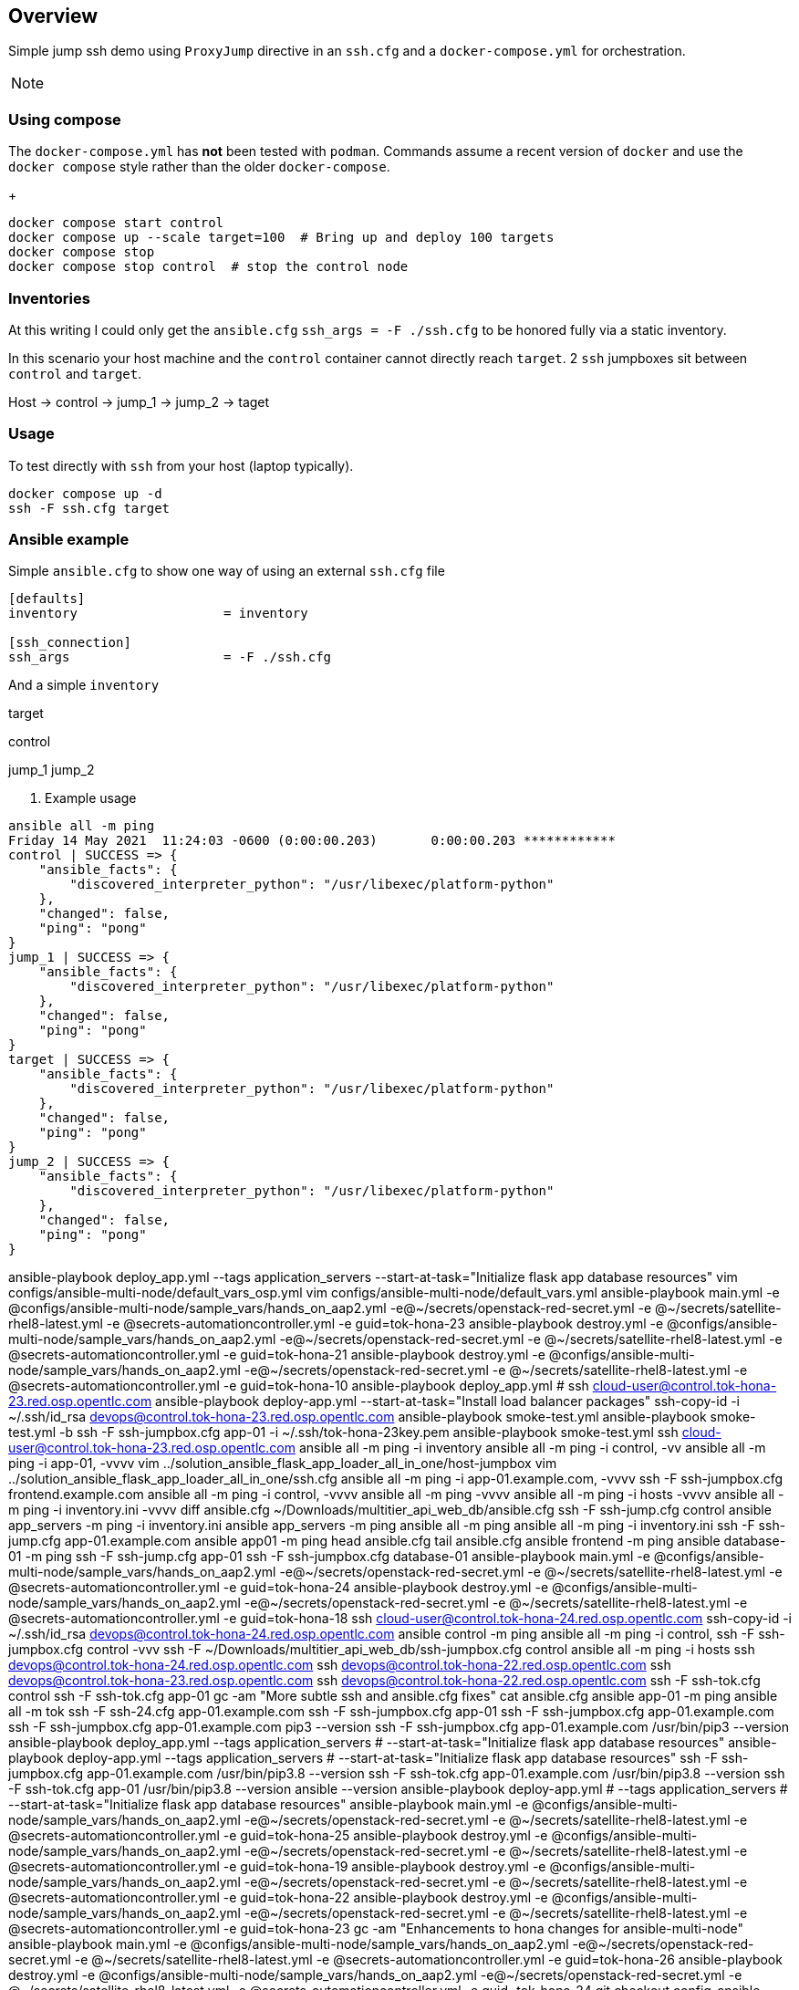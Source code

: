 == Overview

Simple jump ssh demo using `ProxyJump` directive in an `ssh.cfg` and a `docker-compose.yml` for orchestration.


[NOTE]
====


====

=== Using compose

The `docker-compose.yml` has *not* been tested with `podman`.
Commands assume a recent version of `docker` and use the `docker compose` style rather than the older `docker-compose`.
+

[source,sh]
----
docker compose start control
docker compose up --scale target=100  # Bring up and deploy 100 targets
docker compose stop 
docker compose stop control  # stop the control node

----


=== Inventories

At this writing I could only get the `ansible.cfg` `ssh_args = -F ./ssh.cfg` to be honored fully via a static inventory.


In this scenario your host machine and the `control` container cannot directly reach `target`.
2 `ssh` jumpboxes sit between `control` and `target`.

Host -> control -> jump_1 -> jump_2 -> taget


=== Usage

To test directly with `ssh` from your host (laptop typically).

[source,bash]
----
docker compose up -d
ssh -F ssh.cfg target
----

=== Ansible example

Simple `ansible.cfg` to show one way of using an external `ssh.cfg` file


[source,bash]
----
[defaults]
inventory                   = inventory

[ssh_connection]
ssh_args                    = -F ./ssh.cfg
----

And a simple `inventory`


[source,bash]
----
----
[far_away_host]
target

[control_node]
control

[jumpboxes]
jump_1
jump_2

. Example usage

[source,bash]
----
ansible all -m ping
Friday 14 May 2021  11:24:03 -0600 (0:00:00.203)       0:00:00.203 ************
control | SUCCESS => {
    "ansible_facts": {
        "discovered_interpreter_python": "/usr/libexec/platform-python"
    },
    "changed": false,
    "ping": "pong"
}
jump_1 | SUCCESS => {
    "ansible_facts": {
        "discovered_interpreter_python": "/usr/libexec/platform-python"
    },
    "changed": false,
    "ping": "pong"
}
target | SUCCESS => {
    "ansible_facts": {
        "discovered_interpreter_python": "/usr/libexec/platform-python"
    },
    "changed": false,
    "ping": "pong"
}
jump_2 | SUCCESS => {
    "ansible_facts": {
        "discovered_interpreter_python": "/usr/libexec/platform-python"
    },
    "changed": false,
    "ping": "pong"
}
----

ansible-playbook deploy_app.yml --tags application_servers --start-at-task="Initialize flask app database resources"
vim configs/ansible-multi-node/default_vars_osp.yml
vim configs/ansible-multi-node/default_vars.yml
ansible-playbook main.yml -e @configs/ansible-multi-node/sample_vars/hands_on_aap2.yml -e@~/secrets/openstack-red-secret.yml -e @~/secrets/satellite-rhel8-latest.yml -e @secrets-automationcontroller.yml -e guid=tok-hona-23
ansible-playbook destroy.yml -e @configs/ansible-multi-node/sample_vars/hands_on_aap2.yml -e@~/secrets/openstack-red-secret.yml -e @~/secrets/satellite-rhel8-latest.yml -e @secrets-automationcontroller.yml -e guid=tok-hona-21
ansible-playbook destroy.yml -e @configs/ansible-multi-node/sample_vars/hands_on_aap2.yml -e@~/secrets/openstack-red-secret.yml -e @~/secrets/satellite-rhel8-latest.yml -e @secrets-automationcontroller.yml -e guid=tok-hona-10
ansible-playbook deploy_app.yml #
ssh cloud-user@control.tok-hona-23.red.osp.opentlc.com 
ansible-playbook deploy-app.yml --start-at-task="Install load balancer packages"
ssh-copy-id -i ~/.ssh/id_rsa  devops@control.tok-hona-23.red.osp.opentlc.com 
ansible-playbook smoke-test.yml
ansible-playbook smoke-test.yml -b
ssh -F ssh-jumpbox.cfg app-01 -i ~/.ssh/tok-hona-23key.pem
ansible-playbook smoke-test.yml 
ssh cloud-user@control.tok-hona-23.red.osp.opentlc.com
ansible all -m ping -i inventory
ansible all -m ping -i control, -vv
ansible all -m ping -i app-01, -vvvv
vim ../solution_ansible_flask_app_loader_all_in_one/host-jumpbox
vim ../solution_ansible_flask_app_loader_all_in_one/ssh.cfg
ansible all -m ping -i app-01.example.com, -vvvv
ssh -F ssh-jumpbox.cfg frontend.example.com
ansible all -m ping -i control, -vvvv
ansible all -m ping  -vvvv
ansible all -m ping -i hosts -vvvv
ansible all -m ping -i inventory.ini -vvvv
diff ansible.cfg ~/Downloads/multitier_api_web_db/ansible.cfg
ssh -F ssh-jump.cfg control
ansible app_servers -m ping -i inventory.ini
ansible app_servers -m ping 
ansible all -m ping 
ansible all -m ping -i inventory.ini
ssh -F ssh-jump.cfg app-01.example.com
ansible app01 -m ping
head ansible.cfg
tail ansible.cfg
ansible frontend -m ping
ansible database-01 -m ping
ssh -F ssh-jump.cfg app-01
ssh -F ssh-jumpbox.cfg database-01
ansible-playbook main.yml -e @configs/ansible-multi-node/sample_vars/hands_on_aap2.yml -e@~/secrets/openstack-red-secret.yml -e @~/secrets/satellite-rhel8-latest.yml -e @secrets-automationcontroller.yml -e guid=tok-hona-24
ansible-playbook destroy.yml -e @configs/ansible-multi-node/sample_vars/hands_on_aap2.yml -e@~/secrets/openstack-red-secret.yml -e @~/secrets/satellite-rhel8-latest.yml -e @secrets-automationcontroller.yml -e guid=tok-hona-18
ssh cloud-user@control.tok-hona-24.red.osp.opentlc.com 
ssh-copy-id -i ~/.ssh/id_rsa  devops@control.tok-hona-24.red.osp.opentlc.com 
ansible control -m ping
ansible all -m ping -i control,
ssh -F ssh-jumpbox.cfg control -vvv
ssh -F ~/Downloads/multitier_api_web_db/ssh-jumpbox.cfg control
ansible all -m ping -i hosts
ssh devops@control.tok-hona-24.red.osp.opentlc.com 
ssh devops@control.tok-hona-22.red.osp.opentlc.com 
ssh devops@control.tok-hona-23.red.osp.opentlc.com 
ssh devops@control.tok-hona-22.red.osp.opentlc.com
ssh -F ssh-tok.cfg control
ssh -F ssh-tok.cfg app-01
gc -am "More subtle ssh and ansible.cfg fixes"
cat ansible.cfg
ansible app-01 -m ping
ansible all -m tok
ssh -F ssh-24.cfg app-01.example.com
ssh -F ssh-jumpbox.cfg app-01
ssh -F ssh-jumpbox.cfg app-01.example.com
ssh -F ssh-jumpbox.cfg app-01.example.com pip3 --version
ssh -F ssh-jumpbox.cfg app-01.example.com /usr/bin/pip3 --version
ansible-playbook deploy_app.yml --tags application_servers # --start-at-task="Initialize flask app database resources"
ansible-playbook deploy-app.yml --tags application_servers # --start-at-task="Initialize flask app database resources"
ssh -F ssh-jumpbox.cfg app-01.example.com /usr/bin/pip3.8 --version
ssh -F ssh-tok.cfg app-01.example.com /usr/bin/pip3.8 --version
ssh -F ssh-tok.cfg app-01 /usr/bin/pip3.8 --version
ansible --version
ansible-playbook deploy-app.yml # --tags application_servers # --start-at-task="Initialize flask app database resources"
ansible-playbook main.yml -e @configs/ansible-multi-node/sample_vars/hands_on_aap2.yml -e@~/secrets/openstack-red-secret.yml -e @~/secrets/satellite-rhel8-latest.yml -e @secrets-automationcontroller.yml -e guid=tok-hona-25
ansible-playbook destroy.yml -e @configs/ansible-multi-node/sample_vars/hands_on_aap2.yml -e@~/secrets/openstack-red-secret.yml -e @~/secrets/satellite-rhel8-latest.yml -e @secrets-automationcontroller.yml -e guid=tok-hona-19 
ansible-playbook destroy.yml -e @configs/ansible-multi-node/sample_vars/hands_on_aap2.yml -e@~/secrets/openstack-red-secret.yml -e @~/secrets/satellite-rhel8-latest.yml -e @secrets-automationcontroller.yml -e guid=tok-hona-22
ansible-playbook destroy.yml -e @configs/ansible-multi-node/sample_vars/hands_on_aap2.yml -e@~/secrets/openstack-red-secret.yml -e @~/secrets/satellite-rhel8-latest.yml -e @secrets-automationcontroller.yml -e guid=tok-hona-23
gc -am "Enhancements to hona changes for ansible-multi-node"
ansible-playbook main.yml -e @configs/ansible-multi-node/sample_vars/hands_on_aap2.yml -e@~/secrets/openstack-red-secret.yml -e @~/secrets/satellite-rhel8-latest.yml -e @secrets-automationcontroller.yml -e guid=tok-hona-26
ansible-playbook destroy.yml -e @configs/ansible-multi-node/sample_vars/hands_on_aap2.yml -e@~/secrets/openstack-red-secret.yml -e @~/secrets/satellite-rhel8-latest.yml -e @secrets-automationcontroller.yml -e guid=tok-hona-24
git checkout config-ansible-multi-enhance-for-hona 
cp ~/repos/agnosticd/repo/agnosticd/ansible/configs/ansible-multi-node/sample_vars/hands_on_aap2.yml .
podman pull registry.redhat.io/ansible-automation-platform-20-early-access/ee-supported-rhel8:2.0.0\n
idocker pull registry.redhat.io/ansible-automation-platform-20-early-access/ee-supported-rhel8:2.0.0\n
docker pull registry.redhat.io/ansible-automation-platform-20-early-access/ee-supported-rhel8:2.0.0\n
ls -a ~/.docker
ls -a ~/.docker/config.json
cat ~/.docker/config.json
echo "roles_path              = dynamic-roles:ansible/dynamic-roles:roles-infra:ansible/roles-infra:roles:ansible/roles:ansible/roles_studentvm:roles_studentvm:ansible/roles_ocp_workloads:roles_ocp_workloads" wc
echo "roles_path              = dynamic-roles:ansible/dynamic-roles:roles-infra:ansible/roles-infra:roles:ansible/roles:ansible/roles_studentvm:roles_studentvm:ansible/roles_ocp_workloads:roles_ocp_workloads" | wc
mkdir 01_Overview 02_Working with ansible-navigator
mkdir  02_Working_with_ansible-navigator
mkdir  04_Working_with_ansible-builder_and_Execution_Environments
rm -fr 02_Working 03_Automation_Controller 04_Working_with_Execution_Environments with ansible-navigator
touch ./02_Working_with_ansible-navigator/_Slides.adoc
touch ./04_Working_with_ansible-builder_and_Execution_Environments/_Slides.adoc
cp ../../ansible_advanced/repos/ansible_advanced/modules/04_Ansible_Tower_Clusters/* 03_Ansible_automation_controller
cp ../../ansible_advanced/repos/ansible_advanced/modules/04_Ansible_Tower_Clusters/* 03_Ansible_automation_controller/
cp -r ../../ansible_advanced/repos/ansible_advanced/modules/04_Ansible_Tower_Clusters/* 03_Ansible_automation_controller/
cp 04_Working_with_ansible-builder_and_Execution_Environments/_Slides.adoc 01_Overview 02_Working_with_ansible-navigator 04_Working_with_ansible-builder_and_Execution_Environments
cp _Slides.adoc ../02_Working_with_ansible-navigator
cp _Slides.adoc ../04_Working_with_ansible-builder_and_Execution_Environments
cp 03_01_Ansible_automation_controller_Deployment_Lab.adoc ../02_Working_with_ansible-navigator/02_01_Getting_Started_With_ansible-navigator_lab.adoc
cp 03_01_Ansible_automation_controller_Deployment_Lab.adoc ../04_Working_with_ansible-builder/04_01_Working_with_ansible-builder_Lab.adoc
ls ../04_Working_with_ansible-builder_and_Execution_Environments
cp 03_01_Ansible_automation_controller_Deployment_Lab.adoc ../04_Working_with_ansible-builder_and_Execution_Environments/04_01_Working_with_ansible-builder_and_Execution_Environments_Lab.adoc
ssh dev.v
vim configs/ansible-multi-node/stop.yml
ls configs/ansible-advanced-v2
rg ansible-multi-node 
git checkout -b config-ansible-multi-enhance-for-hona-01
git rm configs/ansible-multi-node/stop.yml
../ansible_automation_platform_2_foundations/modules/01_Introduction
../ansible_automation_platform_foundations/modules/03_Ansible_Engine
cp ../../../ansible_advanced/repos/ansible_advanced/modules/01_Course_Intro/_Slides.adoc 03_Ansible_automation_controller/
cp ../../../ansible_advanced/repos/ansible_advanced/modules/01_Course_Intro/_Slides.adoc .
ansible-playbook main.yml -e @configs/ansible-multi-node/sample_vars/hands_on_aap2.yml -e@~/secrets/openstack-red-secret.yml -e @~/secrets/satellite-rhel8-latest.yml -e @secrets-automationcontroller.yml -e guid=tok-hona-27
ansible-playbook destroy.yml -e @configs/ansible-multi-node/sample_vars/hands_on_aap2.yml -e@~/secrets/openstack-red-secret.yml -e @~/secrets/satellite-rhel8-latest.yml -e @secrets-automationcontroller.yml -e guid=tok-hona-25
ansible-playbook destroy.yml -e @configs/ansible-osp-sandbox/default_vars.yml -e guid=tok-osp-22 -e @~/secrets/openstack-red-secret.yml -e @~/secrets/satellite-rhel8-latest.yml
ssh cloud-user@control.tok-hona-25.red.osp.opentlc.com 
ansible-galaxy collection install ansible.workshops -pecgs.
vim ../../agnosticd-dev/ansible/roles/control-user/tasks/create-user.yml
ansible-doc user
ansible-playbook main.yml -e @configs/ansible-multi-node/sample_vars/hands_on_aap2.yml -e@~/secrets/openstack-red-secret.yml -e @~/secrets/satellite-rhel8-latest.yml -e @secrets-automationcontroller.yml -e guid=tok-hona-28
ssh cloud-user@control.tok-hona-27.red.osp.opentlc.com 
gc -am "Comment out ssh cfgs from ansible.cfg"
ansible-playbook main.yml -e @configs/ansible-multi-node/sample_vars/hands_on_aap2.yml -e@~/secrets/openstack-red-secret.yml -e @~/secrets/satellite-rhel8-latest.yml -e @secrets-automationcontroller.yml -e guid=tok-hona-29
cp configs/ansible-multi-node/post_software.yml ~/Downloads\n
git restore configs/ansible-multi-node/post_software.yml\n
vim configs/ansible-multi-node/software.yml
ansible-playbook main.yml -e @configs/ansible-multi-node/sample_vars/hands_on_aap2.yml -e@~/secrets/openstack-red-secret.yml -e @~/secrets/satellite-rhel8-latest.yml -e @secrets-automationcontroller.yml -e guid=tok-hona-30
ansible-playbook main.yml -e @configs/ansible-multi-node/sample_vars/hands_on_aap2.yml -e@~/secrets/openstack-red-secret.yml -e @~/secrets/satellite-rhel8-latest.yml -e @secrets-automationcontroller.yml -e guid=tok-hona-31
ansible-review roles/control-user/tasks/ssh-config.yml
ansible-lint roles/control-user/tasks/ssh-config.yml
git restore configs/ansible-multi-node/pre_software.yml\n
ssh devops@control.tok-hona-30.red.osp.opentlc.com
ssh devops@control.tok-hona-29.red.osp.opentlc.com
ssh devops@control.tok-hona-31.red.osp.opentlc.com
ssh cloud-user@control.tok-hona-29.red.osp.opentlc.com
vim configs/ansible-multi-node/pre_software.yml
ansible-playbook main.yml -e @configs/ansible-multi-node/sample_vars/hands_on_aap2.yml -e@~/secrets/openstack-red-secret.yml -e @~/secrets/satellite-rhel8-latest.yml -e @secrets-automationcontroller.yml -e guid=tok-hona-32
ansible-playbook destroy.yml -e @configs/ansible-multi-node/sample_vars/hands_on_aap2.yml -e@~/secrets/openstack-red-secret.yml -e @~/secrets/satellite-rhel8-latest.yml -e @secrets-automationcontroller.yml -e guid=tok-hona-31
ansible-playbook teardown-app.yml -e @roles/postgres/defaults/main.yml
ssh devops@control.tok-hona-32.red.osp.opentlc.com
ssh-copy-id -i ~/.ssh/id_rsa  devops@control.tok-hona-32.red.osp.opentlc.com 
mv 02_Working_with_ansible-navigator/02_01_Getting_Started_With_ansible-navigator_lab.adoc 01_Hands_on_AAP2
mv 04_Working_with_ansible-builder_and_Execution_Environments/04_01_Working_with_ansible-builder_and_Execution_Environments_Lab.adoc 01_Hands_on_AAP2
rm -fr 02_Working_with_ansible-navigator 03_Ansible_automation_controller 04_Working_with_ansible-builder_and_Execution_Environments
ansible-playbook smoke-test-app.yml
ansible-playbook teardown-app.yml
ansible-playbook teardown-app.yml --limit app_servers
ansible-playbook deploy-app.yml  --limit app_servers
ansible-playbook teardown-app.yml 
ssh cloud-user@control.tok-hona-26.red.osp.opentlc.com 
ssh -F ssh-jumpbox.cfg control
ansible-playbook main.yml -e @configs/ansible-multi-node/sample_vars/hands_on_aap2.yml -e@~/secrets/openstack-red-secret.yml -e @~/secrets/satellite-rhel8-latest.yml -e @secrets-automationcontroller.yml -e guid=tok-hona-33
ansible-playbook destroy.yml -e @configs/ansible-multi-node/sample_vars/hands_on_aap2.yml -e@~/secrets/openstack-red-secret.yml -e @~/secrets/satellite-rhel8-latest.yml -e @secrets-automationcontroller.yml -e guid=tok-hona-32
ansible-playbook destroy.yml -e @configs/ansible-multi-node/sample_vars/hands_on_aap2.yml -e@~/secrets/openstack-red-secret.yml -e @~/secrets/satellite-rhel8-latest.yml -e @secrets-automationcontroller.yml -e guid=tok-hona-30
ansible-playbook destroy.yml -e @configs/ansible-multi-node/sample_vars/hands_on_aap2.yml -e@~/secrets/openstack-red-secret.yml -e @~/secrets/satellite-rhel8-latest.yml -e @secrets-automationcontroller.yml -e guid=tok-hona-29
ssh cloud-user@control.tok-hona-33.red.osp.opentlc.com 
ssh-copy-id -i ~/.ssh/id_rsa  devops@control.tok-hona-33.red.osp.opentlc.com 
ansible-doc | wc -l
ansible-doc -l | wc -l
git checkout -b config-ansible-multi-enhance-for-hona-02
cp ~/Downloads/post_software.yml configs/ansible-multi-node
ansible-playbook main.yml -e @configs/ansible-multi-node/sample_vars/hands_on_aap2.yml -e@~/secrets/openstack-red-secret.yml -e @~/secrets/satellite-rhel8-latest.yml -e @secrets-automationcontroller.yml -e guid=tok-hona-34
ansible-playbook destroy.yml -e @configs/ansible-multi-node/sample_vars/hands_on_aap2.yml -e@~/secrets/openstack-red-secret.yml -e @~/secrets/satellite-rhel8-latest.yml -e @secrets-automationcontroller.yml -e guid=tok-hona-26
cp /Users/tok/repos/courses/ansible_advanced/repos/ansible_advanced/modules/03_Modular_Ansible/03_01_Dictionary_Parsing_Body.adoc  .\n
cp /Users/tok/repos/courses/ansible_advanced/repos/ansible_advanced/tools/* tools\n
ansible-playbook main.yml -e @configs/ansible-multi-node/sample_vars/hands_on_aap2.yml -e@~/secrets/openstack-red-secret.yml -e @~/secrets/satellite-rhel8-latest.yml -e @secrets-automationcontroller.yml -e guid=tok-hona-35
ansible-playbook destroy.yml -e @configs/ansible-multi-node/sample_vars/hands_on_aap2.yml -e@~/secrets/openstack-red-secret.yml -e @~/secrets/satellite-rhel8-latest.yml -e @secrets-automationcontroller.yml -e guid=tok-hona-34
tail /Users/tok/repos/courses/ansible_advanced/repos/ansible_advanced/tools/00_0_Lab_Provision.adoc\n
tail -20 /Users/tok/repos/courses/ansible_advanced/repos/ansible_advanced/tools/00_0_Lab_Provision.adoc\n
ssh devops@control.tok-hona-35.red.osp.opentlc.com 
ansible-playbook main.yml -e @configs/ansible-multi-node/sample_vars/hands_on_aap2.yml -e@~/secrets/openstack-red-secret.yml -e @~/secrets/satellite-rhel8-latest.yml -e @secrets-automationcontroller.yml -e guid=tok-hona-36
ansible-playbook destroy.yml -e @configs/ansible-multi-node/sample_vars/hands_on_aap2.yml -e@~/secrets/openstack-red-secret.yml -e @~/secrets/satellite-rhel8-latest.yml -e @secrets-automationcontroller.yml -e guid=tok-hona-35
ansible-playbook destroy.yml -e @configs/ansible-multi-node/sample_vars/hands_on_aap2.yml -e@~/secrets/openstack-red-secret.yml -e @~/secrets/satellite-rhel8-latest.yml -e @secrets-automationcontroller.yml -e guid=tok-hona-36
ansible-playbook destroy.yml -e @configs/ansible-multi-node/sample_vars/hands_on_aap2.yml -e@~/secrets/openstack-red-secret.yml -e @~/secrets/satellite-rhel8-latest.yml -e @secrets-automationcontroller.yml -e guid=tok-hona-28
ansible-playbook destroy.yml -e @configs/ansible-multi-node/sample_vars/automationcontroller_cluster.yml -e@~/secrets/openstack-red-secret.yml -e @~/secrets/satellite-rhel8-latest.yml -e @secrets-automationcontroller.yml -e guid=tok-ac-03
ansible-playbook main.yml -e @configs/ansible-multi-node/sample_vars/hands_on_aap2.yml -e@~/secrets/openstack-red-secret.yml -e @~/secrets/satellite-rhel8-latest.yml -e @secrets-automationcontroller.yml -e guid=tok-hona-37
vim configs/ansible-multi-node/setup-hands-on-aap2.yml
cp 01_01_Setup_Ansible_Automation_Platform_2_lab.adoc 01_02_Getting_Started_with_ansible-navigator_lab.adoc
git checkout -b config-ansible-multi-enhance-for-hona-03
rg control_user configs/ansible-multi-node
cp 01_02_Getting_Started_with_ansible-navigator_lab.adoc 02_02
gh ansible-naviga
cp ../../../ansible_automation_platform_foundations/modules/toc.properties ..
git clone https://github.com/redhat-gpe/hands_on_ansible_automation_platform_2
git fetch --tags --progress https://github.com/redhat-gpe/hands_on_ansible_automation_platform_2 +refs/heads/*:refs/remotes/origin/*
ssh devops@control.9c27.dynamic.opentlc.com
gc -am "ansible-multi-node post_software set ssh name to correct user"
vim configs/ansible-advanced-v2/post_software.yml
cp configs/ansible-multi-node/post_software.yml ~/Downloads
yamllint configs/ansible-multi-node/post_software.yml
vim configs/ansible-multi-node/post_software.yml +86
vim configs/ansible-multi-node/sample_vars/hands_on_aap2.yml
ansible-playbook main.yml -e @configs/ansible-multi-node/sample_vars/hands_on_aap2.yml -e@~/secrets/openstack-red-secret.yml -e @~/secrets/satellite-rhel8-latest.yml -e @secrets-automationcontroller.yml -e guid=tok-hona-38
vim configs/ansible-multi-node/post_software.yml +84
ansible-playbook main.yml -e @configs/ansible-multi-node/sample_vars/hands_on_aap2.yml -e@~/secrets/openstack-red-secret.yml -e @~/secrets/satellite-rhel8-latest.yml -e @secrets-automationcontroller.yml -e guid=tok-hona-39
ansible-playbook main.yml -e @configs/ansible-multi-node/sample_vars/hands_on_aap2.yml -e@~/secrets/openstack-red-secret.yml -e @~/secrets/satellite-rhel8-latest.yml -e @secrets-automationcontroller.yml -e guid=tok-hona-40
ansible-playbook destroy.yml -e @configs/ansible-multi-node/sample_vars/hands_on_aap2.yml -e@~/secrets/openstack-red-secret.yml -e @~/secrets/satellite-rhel8-latest.yml -e @secrets-automationcontroller.yml -e guid=tok-hona-38
ssh devops@control.tok-hona-37.red.osp.opentlc.com 
ssh cloud-user@control.tok-hona-37.red.osp.opentlc.com 
ssh devops@control.tok-hona-40.red.osp.opentlc.com 
mv 01_02_Getting_Started_with_ansible-navigator_lab.adoc 01_02_Getting_Started_with_ansible-navigator_Lab.adoc
mv 01_02_Getting_Started_with_ansible-navigator_Lab.adoc 01_02
rm /Users/tok/Dropbox/MBP15/repos/courses/hands_on_ansible_automation_platform_2/.git/index.lock
mv 01_02 01_02_Getting_Started_with_ansible-navigator_Lab.adoc
cp ../../../ansible_implementation_part1/modules/02_Ansible_Introduction/assessment.txt .
vim configs/ansible-tower/post_software.yml
git checkout -b config-ansible-multi-enhance-for-hona-04
ansible-playbook main.yml -e @configs/ansible-multi-node/sample_vars/hands_on_aap2.yml -e@~/secrets/openstack-red-secret.yml -e @~/secrets/satellite-rhel8-latest.yml -e @secrets-automationcontroller.yml -e guid=tok-hona-41
ansible-playbook destroy.yml -e @configs/ansible-multi-node/sample_vars/hands_on_aap2.yml -e@~/secrets/openstack-red-secret.yml -e @~/secrets/satellite-rhel8-latest.yml -e @secrets-automationcontroller.yml -e guid=tok-hona-40
rg student_name configs/ansible-multi-node/
rg control_ configs/ansible-multi-node/
rg control_us configs/ansible-multi-node/
rg control_us configs/ansible-multi-node/sample_vars/hands_on_aap2.yml
rg lab configs/ansible-multi-node/sample_vars/hands_on_aap2.yml
rg control configs/ansible-multi-node/sample_vars/hands_on_aap2.yml
vim configs/ansible-multi-node/post_software.yml
ansible-playbook main.yml -e @configs/ansible-multi-node/sample_vars/hands_on_aap2.yml -e@~/secrets/openstack-red-secret.yml -e @~/secrets/satellite-rhel8-latest.yml -e @secrets-automationcontroller.yml -e guid=tok-hona-42
ansible-playbook destroy.yml -e @configs/ansible-multi-node/sample_vars/hands_on_aap2.yml -e@~/secrets/openstack-red-secret.yml -e @~/secrets/satellite-rhel8-latest.yml -e @secrets-automationcontroller.yml -e guid=tok-hona-41
ansible-playbook destroy.yml -e @configs/ansible-multi-node/sample_vars/hands_on_aap2.yml -e@~/secrets/openstack-red-secret.yml -e @~/secrets/satellite-rhel8-latest.yml -e @secrets-automationcontroller.yml -e guid=tok-hona-42
ansible-playbook main.yml -e @configs/ansible-multi-node/sample_vars/hands_on_aap2.yml -e@~/secrets/openstack-red-secret.yml -e @~/secrets/satellite-rhel8-latest.yml -e @secrets-automationcontroller.yml -e guid=tok-hona-43
ssh devops@control.tok-hona-43.red.osp.opentlc.com 
gt -a hands-on-ansible-automation-platform-2-v0.0.2 -m "HONA lab prod"
git tag -a hands-on-ansible-automation-platform-2-v0.0.2 -m "HONA lab prod"
ssh devops@control.7926.dynamic.opentlc.com
cp 01_02_Getting_Started_with_ansible-navigator_Lab.adoc ../wip/01_03_Getting_Started_with_ansible-navigator_TUI_Lab.adoc
ssh www.opentlc.com 
mv ../wip/01_03_Getting_Started_with_ansible-navigator_TUI_Lab.adoc ~/Downloads
cp 01_02_Getting_Started_with_ansible-navigator_Lab.adoc
cp 01_02_Getting_Started_with_ansible-navigator_Lab.adoc 01_03_Getting_Started_with_automation_controller_Lab.adoc
ssh devops@control.c0ae.dynamic.opentlc.com
ssh devops@control.tok-hona-27.red.osp.opentlc.com
ssh cloud-user@control.tok-hona-27.red.osp.opentlc.com
ssh devops@control.tok-hona-33.red.osp.opentlc.com 
vim modules/01_Hands_on_AAP2/01_02_Getting_Started_with_ansible-navigator_Lab.adoc +761\n 
cp ~/repos/dojo-ansible-container-toolkit/lab-definitions/lab-ansible-flask-multitier-app/docker-compose.yml .
cp ~/repos/dojo-ansible-container-toolkit/lab-definitions/lab-ansible-flask-multitier-app/ssh.cfg ssh-docker.cfg
git checkout -b docker-version
vim docker-compose.yml
docker container rm frontend
docker container rm control 
docker container ls
docker container ls -A
docker container ls --all
docker container rm control app-01 app-02 datasbase-01 appdb1
docker compose -h
docker compose rm
ssh -F ssh-docker.cfg control
docker compose down
mv ssh-docker.cfg ssh-jumpbox.cfg ssh
docker compose up -d
vim ssh/ssh-docker.cfg
ssh -F ssh/ssh-docker.cfg control
ansible all -m ping
ansible-galaxy collection install -r requirements.yml  
ansible-playbook deploy-app.yml
vim ansible.cfg
vim 01_02_Getting_Started_with_ansible-navigator_Lab.adoc
mv 01_02_Getting_Started_with_ansible-navigator_Lab.adoc foo
ssh cloud-user@control.40e1.example.opentlc.com
ssh cloud-user@control.40e1.example.opentlc.com -i ~/.ssh/opentlc_admin_backdoor.pem
ssh cloud-user@control.40e1.example.opentlc.com -i ~/.ssh/ocpkey.pem
ssh ec-user@control.40e1.example.opentlc.com
ssh ec2-user@control.40e1.example.opentlc.com
ssh ec2-user@control.40e1.example.opentlc.com -i ~/.ssh/opentlc_admin_backdoor.pem
ansible-doc pip
ansible-playbook destroy.yml -e @configs/ansible-multi-node/sample_vars/hands_on_aap2.yml -e@~/secrets/openstack-red-secret.yml -e @~/secrets/satellite-rhel8-latest.yml -e @secrets-automationcontroller.yml -e guid=tok-hona-43
docker image ls | grep ki
kubectl create deployment kiada --image=docker.io/luksa/kiada
kubectl create deployment kiada1 --image=docker.io/luksa/kiada
kubectl create deployment kiada1 --image=docker.io/luksa/kiada:0.1
cd hands_on_ansible_automation_platform_2
echo ansible-playbook destroy.yml -e @configs/ansible-multi-node/sample_vars/hands_on_aap2.yml -e@~/secrets/openstack-red-secret.yml -e @~/secrets/satellite-rhel8-latest.yml -e @secrets-automationcontroller.yml -e guid=tok-hona-43
ansible-playbook main.yml -e @configs/ansible-multi-node/sample_vars/hands_on_aap2.yml -e@~/secrets/openstack-red-secret.yml -e @~/secrets/satellite-rhel8-latest.yml -e @secrets-automationcontroller.yml -e guid=tok-hona-44
ssh-copy-id -i ~/.ssh/id_rsa  devops@control.tok-hona-44.red.osp.opentlc.com 
cd ansible_flask_multitier_app
ssh downloads.opentlc.com
ssh www.opentlc.com
docker run -it quay.io/ansible/ansible-navigator-demo-ee:0.4.0 bash
gh ansible-nav
gh ansible-runn
ansible-doc -l | grep jenkins
cd learning/ansible-builder
ssh devops@control.tok-hona-44.red.osp.opentlc.com ls /tmp
pip install -U ansible-builder
ansible-builder -t tok-ee:01 
ansible-builder build -t tok-ee:01 
ansible-builder --help
ansible-builder --build --help
ansible-builder build --help
ansible-builder build --container-runtime docker -t tok-ee:01
docker image ls
ansible-playbook ping.yml -i hosts
pip install -U ansible-navigator
ansible-navigator run -m stdout ping.yml -i hosts
ansible-navigator --help
ansible-navigator  --container-engine docker --help
cat ansible-navigator.log
pip install -U ansible ansible-builder ansible-navigator
/Users/tok/virtual-envs/ansible-latest-complete/bin/python -m pip install --upgrade pip
ansible-navigator --version
pip install --pre -U ansible-builder ansible-navigator
ansible-navigator run -m stdout  --container-engine docker ping.yml -i hosts
docker image ls | head
ansible-navigator run -m stdout  --container-engine docker --eei tok-ee:01 ping.yml -i hosts
docker ps
ansible-playbook main.yml -e @configs/ansible-multi-node/sample_vars/hands_on_aap2.yml -e@~/secrets/openstack-red-secret.yml -e @~/secrets/satellite-rhel8-latest.yml -e @secrets-automationcontroller.yml -e guid=tok-hona-45
courses/hands_on_ansible_automation_platform_2
ssh-copy-id -i ~/.ssh/id_rsa  devops@control.tok-hona-45.red.osp.opentlc.com 
echo ansible-playbook destroy.yml -e @configs/ansible-multi-node/sample_vars/hands_on_aap2.yml -e@~/secrets/openstack-red-secret.yml -e @~/secrets/satellite-rhel8-latest.yml -e @secrets-automationcontroller.yml -e guid=tok-hona-27
ansible-playbook destroy.yml -e @configs/ansible-multi-node/sample_vars/hands_on_aap2.yml -e@~/secrets/openstack-red-secret.yml -e @~/secrets/satellite-rhel8-latest.yml -e @secrets-automationcontroller.yml -e guid=tok-hona-27
ansible-playbook destroy.yml -e @configs/ansible-multi-node/sample_vars/hands_on_aap2.yml -e@~/secrets/openstack-red-secret.yml -e @~/secrets/satellite-rhel8-latest.yml -e @secrets-automationcontroller.yml -e guid=tok-hona-33
ansible-playbook destroy.yml -e @configs/ansible-multi-node/sample_vars/hands_on_aap2.yml -e@~/secrets/openstack-red-secret.yml -e @~/secrets/satellite-rhel8-latest.yml -e @secrets-automationcontroller.yml -e guid=tok-hona-37
gc -am "Edits to M03 ansible-builder"
ansible-playbook destroy.yml -e @configs/ansible-multi-node/sample_vars/hands_on_aap2.yml -e@~/secrets/openstack-red-secret.yml -e @~/secrets/satellite-rhel8-latest.yml -e @secrets-automationcontroller.yml -e guid=tok-ac-01-project
ansible-playbook destroy.yml -e @configs/ansible-multi-node/sample_vars/hands_on_aap2.yml -e@~/secrets/openstack-red-secret.yml -e @~/secrets/satellite-rhel8-latest.yml -e @secrets-automationcontroller.yml -e guid=tok-hona-44
ansible-playbook main.yml -e @configs/ansible-multi-node/sample_vars/hands_on_aap2.yml -e@~/secrets/openstack-red-secret.yml -e @~/secrets/satellite-rhel8-latest.yml -e @secrets-automationcontroller.yml -e guid=tok-hona-46
ansible-playbook destroy.yml -e @configs/ansible-multi-node/sample_vars/hands_on_aap2.yml -e@~/secrets/openstack-red-secret.yml -e @~/secrets/satellite-rhel8-latest.yml -e @secrets-automationcontroller.yml -e guid=tok-hona-46
ansible-playbook main.yml -e @configs/ansible-multi-node/sample_vars/hands_on_aap2.yml -e@~/secrets/openstack-red-secret.yml -e @~/secrets/satellite-rhel8-latest.yml -e @secrets-automationcontroller.yml -e guid=tok-hona-47
ssh-copy-id -i ~/.ssh/id_rsa  devops@control.tok-hona-47.red.osp.opentlc.com 
ssh devops@control.tok-hona-44.red.osp.opentlc.com 
ssh devops@control.tok-hona-45.red.osp.opentlc.com 
ansible-playbook main.yml -e @configs/ansible-multi-node/sample_vars/hands_on_aap2.yml -e@~/secrets/openstack-red-secret.yml -e @~/secrets/satellite-rhel8-latest.yml -e @secrets-automationcontroller.yml -e guid=tok-hona-48
ssh-copy-id -i ~/.ssh/id_rsa  devops@control.tok-hona-48.red.osp.opentlc.com 
ssh devops@control.tok-hona-47.red.osp.opentlc.com 
gc -am "Added ansible-builder lab back in"
cd ansible_implementation_part1
mcd ansible_execution_environment_utilities
git remote add tok https://github.com/tonykay/ansible_execution_environment_utilities.git
wc -l ../tools/virtualenvs/ansible2.9-python3.6.txt
wc -l ../tools/virtualenvs/ansible2.10-python3.6.txt
ansible-doc -l | rg openstack
ansible-doc include_role
ansible-doc import_role
ssh devops@control.tok-hona-48.red.osp.opentlc.com 
cd ansible_execution_environment_utilities
docker image list
docker image ee
docker image list ee
docker image list | head
docker image list |  rg ee
docker image list |  rg ee_
docker image list |  rg "2..MB"
docker image list vmlet-rhel-8-base 
docker pull alpine
docker image list alpine
docker tag alpine tok_alpine
docker tag tok_alpine quay.io/tok/tok_alpine
docker login quay.io
docker push quay.io/tok/tok_alpine
docker image list | rg quay
gh docker tag
docker tag tok_alpine quay.io/tonykay/tok_alpine
docker push quay.io/tonykay/tok_alpine
workon ansible-latest-complete
ansible-galaxy collction install containers.podman
ansible-galaxy collection install containers.podman
docker tag tok_alpine quay.io/tonykay/tok_alpine:0.0.1
ansible-doc podman_image
ansible-galaxy collection install containers.docker
ansible-doc docker_image
pip install docker
docker pull busybox
docker tag busybox tok_busybox
ansible-playbook container_push.yml
skopeo list-tags docker://quay.io/tonykay/tok_busybox
ansible-playbook slide-fetch.yml
ansible-playbook slide-fetch.yml -e course_name=list
ansible-playbook slide-fetch.yml -e course_name=ocp4_advanced_application_deployment
cd configs/ansible-multi-node
git rm configs/ansible-multi-node/start.yml
ssh-copy-id -i ~/.ssh/id_rsa devops@control.007c.dynamic.opentlc.com
ssh dev
ssh devops@control.007c.dynamic.opentlc.com
../tools/bump_version.sh hands-on-ansible-automation-platform-2 prod
ls configs/ansible-multi-node
cd courses/hands_on_ansible_automation_platform_2
ssh devops@control.71f0.dynamic.opentlc.com
../hands_on_ansible_automation_platform_2
ssh admin
cd ansible-builder
ansible-builder build
pip install -U --pre ansible-builder
ansible-navigator run test_01_simple_ping.yml -i localhost,
cd courses/ansible_advanced/repos/ansible_advanced
docker service create
docker service create httpd
cd repos/dojo-ansible-container-toolkit
git merge fedora-ansible-control 
fc -ln | rg "ansible|docker"
grep docker ~/.zsh_history
ansible all -m ping -i docker_inventory.py
./docker_inventory.py ==list
./docker_inventory.py --list
pip install docker
docker ps
docker
docker ps
docker compose up -d
docker container prune -a
docker container prune --all
docker container prune 
docker compose up -d
docker-compose --scale target=100
docker-compose scale target=100
docker ps | wc -l
ansible all -m ping -i docker_inventory.py
./docker_inventory.py --list
wget #!/usr/bin/env python\n\nimport pyfscache\nimport argparse\nimport subprocess\ntry:\n    import json\nexcept ImportError:\n    import simplejson as json\n\ncache_it = pyfscache.FSCache('/tmp/docker-machine-inventory-cache', minutes = 1)\n\nclass SetEncoder(json.JSONEncoder):\n\n    def default(self, obj):\n        if isinstance(obj, set):\n              return list(obj)\n        return json.JSONEncoder.default(self, obj)\n\n\nclass DockerMachineCommand:\n    \n    def __run_command(self, *args):\n        return subprocess.check_output(["docker-machine"] + list(args)).strip()\n\n    def inspect(self, machine_name, format):\n        return self.__run_command("inspect", "-f", format, machine_name)\n\n    def status(self, machine_name):\n        return self.__run_command("status", machine_name)\n\n    def list_names(self):\n        return self.__run_command("ls", "-q").splitlines()\n\nclass SSHConfig:\n    def __init__(self, user, port, key_file):\n        self.user = user\n        self.port = port\n        self.key_file = key_file\n\n\nclass Host:\n    def __init__(self, name, ip_address, ssh_config, groups):\n        self.name = name\n        self.ip_address = ip_address\n        self.ssh_config = ssh_config\n        self.groups = groups\n\n\nclass DockerMachineInventoryApplication:\n\n    def __init__(self):\n        self.dm = DockerMachineCommand()\n\n    def __reduce_hosts_to_inventory(self, inventory, host):\n        inventory.setdefault("_meta", {}).setdefault("hostvars", {})[host.name] = {\n            "ansible_host": host.ip_address,\n            "ansible_ssh_user": host.ssh_config.user,\n            "ansible_ssh_port": host.ssh_config.port,\n            "ansible_ssh_private_key_file": host.ssh_config.key_file\n        };\n        inventory.setdefault("all", {}).setdefault("children", set()).update(host.groups)\n        inventory["all"].setdefault("hosts", set()).add(host.name)\n        for group in host.groups:\n           inventory.setdefault(group, {}).setdefault("hosts", set()).add(host.name)\n        return inventory\n\n    def __build_inventory(self, hosts):\n        return reduce(self.__reduce_hosts_to_inventory, hosts, {})\n\n    def __load_args(self):\n        parser = argparse.ArgumentParser(description='Produce an Ansible Inventory file based on Docker Machine status')\n        parser.add_argument('--list', action='store_true', help='List all active Droplets as Ansible inventory (default: True)')\n        self.args = parser.parse_args()\n\n    @cache_it\n    def __get_host(self, name):\n        ssh_config = SSHConfig(\n            user = self.dm.inspect(name, "{{.Driver.SSHUser}}"),\n            port = self.dm.inspect(name, "{{.Driver.SSHPort}}"),\n            key_file = self.dm.inspect(name, "{{.Driver.SSHKeyPath}}")\n        )\n        return Host(\n            name = name,\n            ip_address = self.dm.inspect(name, "{{.Driver.IPAddress}}"),\n            ssh_config = ssh_config,\n            groups = [\n                group for group in [\n                    self.dm.inspect(name, "{{.DriverName}}")\n                ] if group is not None\n            ]\n        )\n\n    def __get_hosts(self):\n        names = self.dm.list_names()\n        return map(self.__get_host, names)\n\n    def run(self):\n        self.__load_args()\n        hosts = self.__get_hosts()\n        print json.dumps(self.__build_inventory(hosts), cls=SetEncoder)\n\nDockerMachineInventoryApplication().run()#!/usr/bin/env python\n\nimport pyfscache\nimport argparse\nimport subprocess\ntry:\n    import json\nexcept ImportError:\n    import simplejson as json\n\ncache_it = pyfscache.FSCache('/tmp/docker-machine-inventory-cache', minutes = 1)\n\nclass SetEncoder(json.JSONEncoder):\n\n    def default(self, obj):\n        if isinstance(obj, set):\n              return list(obj)\n        return json.JSONEncoder.default(self, obj)\n\n\nclass DockerMachineCommand:\n    \n    def __run_command(self, *args):\n        return subprocess.check_output(["docker-machine"] + list(args)).strip()\n\n    def inspect(self, machine_name, format):\n        return self.__run_command("inspect", "-f", format, machine_name)\n\n    def status(self, machine_name):\n        return self.__run_command("status", machine_name)\n\n    def list_names(self):\n        return self.__run_command("ls", "-q").splitlines()\n\nclass SSHConfig:\n    def __init__(self, user, port, key_file):\n        self.user = user\n        self.port = port\n        self.key_file = key_file\n\n\nclass Host:\n    def __init__(self, name, ip_address, ssh_config, groups):\n        self.name = name\n        self.ip_address = ip_address\n        self.ssh_config = ssh_config\n        self.groups = groups\n\n\nclass DockerMachineInventoryApplication:\n\n    def __init__(self):\n        self.dm = DockerMachineCommand()\n\n    def __reduce_hosts_to_inventory(self, inventory, host):\n        inventory.setdefault("_meta", {}).setdefault("hostvars", {})[host.name] = {\n            "ansible_host": host.ip_address,\n            "ansible_ssh_user": host.ssh_config.user,\n            "ansible_ssh_port": host.ssh_config.port,\n            "ansible_ssh_private_key_file": host.ssh_config.key_file\n        };\n        inventory.setdefault("all", {}).setdefault("children", set()).update(host.groups)\n        inventory["all"].setdefault("hosts", set()).add(host.name)\n        for group in host.groups:\n           inventory.setdefault(group, {}).setdefault("hosts", set()).add(host.name)\n        return inventory\n\n    def __build_inventory(self, hosts):\n        return reduce(self.__reduce_hosts_to_inventory, hosts, {})\n\n    def __load_args(self):\n        parser = argparse.ArgumentParser(description='Produce an Ansible Inventory file based on Docker Machine status')\n        parser.add_argument('--list', action='store_true', help='List all active Droplets as Ansible inventory (default: True)')\n        self.args = parser.parse_args()\n\n    @cache_it\n    def __get_host(self, name):\n        ssh_config = SSHConfig(\n            user = self.dm.inspect(name, "{{.Driver.SSHUser}}"),\n            port = self.dm.inspect(name, "{{.Driver.SSHPort}}"),\n            key_file = self.dm.inspect(name, "{{.Driver.SSHKeyPath}}")\n        )\n        return Host(\n            name = name,\n            ip_address = self.dm.inspect(name, "{{.Driver.IPAddress}}"),\n            ssh_config = ssh_config,\n            groups = [\n                group for group in [\n                    self.dm.inspect(name, "{{.DriverName}}")\n                ] if group is not None\n            ]\n        )\n\n    def __get_hosts(self):\n        names = self.dm.list_names()\n        return map(self.__get_host, names)\n\n    def run(self):\n        self.__load_args()\n        hosts = self.__get_hosts()\n        print json.dumps(self.__build_inventory(hosts), cls=SetEncoder)\n\nDockerMachineInventoryApplication().run()
wget -o docker.py https://gist.githubusercontent.com/bargenson/c95ef0360b233c3c862b5b3733e067f9/raw/5e1a4ed614d396efe637aa4be8996588f626a7e0/docker-machine.py
chmod +x docker.py
./docker.py --list
vim docker.py
vim docker.py 
./docker.py --list
ls ~/.ansible/collections/ansible_collections/community/docker/plugins
ls ~/.ansible/collections/ansible_collections/community/docker/plugins/inventory
ls ~/.ansible/collections/ansible_collections/community/docker/plugins/inventory/docker_machine.py
~/.ansible/collections/ansible_collections/community/docker/plugins/inventory/docker_machine.py
wget #!/usr/bin/env python\n\nimport pyfscache\nimport argparse\nimport subprocess\ntry:\n    import json\nexcept ImportError:\n    import simplejson as json\n\ncache_it = pyfscache.FSCache('/tmp/docker-machine-inventory-cache', minutes = 1)\n\nclass SetEncoder(json.JSONEncoder):\n\n    def default(self, obj):\n        if isinstance(obj, set):\n              return list(obj)\n        return json.JSONEncoder.default(self, obj)\n\n\nclass DockerMachineCommand:\n    \n    def __run_command(self, *args):\n        return subprocess.check_output(["docker-machine"] + list(args)).strip()\n\n    def inspect(self, machine_name, format):\n        return self.__run_command("inspect", "-f", format, machine_name)\n\n    def status(self, machine_name):\n        return self.__run_command("status", machine_name)\n\n    def list_names(self):\n        return self.__run_command("ls", "-q").splitlines()\n\nclass SSHConfig:\n    def __init__(self, user, port, key_file):\n        self.user = user\n        self.port = port\n        self.key_file = key_file\n\n\nclass Host:\n    def __init__(self, name, ip_address, ssh_config, groups):\n        self.name = name\n        self.ip_address = ip_address\n        self.ssh_config = ssh_config\n        self.groups = groups\n\n\nclass DockerMachineInventoryApplication:\n\n    def __init__(self):\n        self.dm = DockerMachineCommand()\n\n    def __reduce_hosts_to_inventory(self, inventory, host):\n        inventory.setdefault("_meta", {}).setdefault("hostvars", {})[host.name] = {\n            "ansible_host": host.ip_address,\n            "ansible_ssh_user": host.ssh_config.user,\n            "ansible_ssh_port": host.ssh_config.port,\n            "ansible_ssh_private_key_file": host.ssh_config.key_file\n        };\n        inventory.setdefault("all", {}).setdefault("children", set()).update(host.groups)\n        inventory["all"].setdefault("hosts", set()).add(host.name)\n        for group in host.groups:\n           inventory.setdefault(group, {}).setdefault("hosts", set()).add(host.name)\n        return inventory\n\n    def __build_inventory(self, hosts):\n        return reduce(self.__reduce_hosts_to_inventory, hosts, {})\n\n    def __load_args(self):\n        parser = argparse.ArgumentParser(description='Produce an Ansible Inventory file based on Docker Machine status')\n        parser.add_argument('--list', action='store_true', help='List all active Droplets as Ansible inventory (default: True)')\n        self.args = parser.parse_args()\n\n    @cache_it\n    def __get_host(self, name):\n        ssh_config = SSHConfig(\n            user = self.dm.inspect(name, "{{.Driver.SSHUser}}"),\n            port = self.dm.inspect(name, "{{.Driver.SSHPort}}"),\n            key_file = self.dm.inspect(name, "{{.Driver.SSHKeyPath}}")\n        )\n        return Host(\n            name = name,\n            ip_address = self.dm.inspect(name, "{{.Driver.IPAddress}}"),\n            ssh_config = ssh_config,\n            groups = [\n                group for group in [\n                    self.dm.inspect(name, "{{.DriverName}}")\n                ] if group is not None\n            ]\n        )\n\n    def __get_hosts(self):\n        names = self.dm.list_names()\n        return map(self.__get_host, names)\n\n    def run(self):\n        self.__load_args()\n        hosts = self.__get_hosts()\n        print json.dumps(self.__build_inventory(hosts), cls=SetEncoder)\n\nDockerMachineInventoryApplication().run()#!/usr/bin/env python\n\nimport pyfscache\nimport argparse\nimport subprocess\ntry:\n    import json\nexcept ImportError:\n    import simplejson as json\n\ncache_it = pyfscache.FSCache('/tmp/docker-machine-inventory-cache', minutes = 1)\n\nclass SetEncoder(json.JSONEncoder):\n\n    def default(self, obj):\n        if isinstance(obj, set):\n              return list(obj)\n        return json.JSONEncoder.default(self, obj)\n\n\nclass DockerMachineCommand:\n    \n    def __run_command(self, *args):\n        return subprocess.check_output(["docker-machine"] + list(args)).strip()\n\n    def inspect(self, machine_name, format):\n        return self.__run_command("inspect", "-f", format, machine_name)\n\n    def status(self, machine_name):\n        return self.__run_command("status", machine_name)\n\n    def list_names(self):\n        return self.__run_command("ls", "-q").splitlines()\n\nclass SSHConfig:\n    def __init__(self, user, port, key_file):\n        self.user = user\n        self.port = port\n        self.key_file = key_file\n\n\nclass Host:\n    def __init__(self, name, ip_address, ssh_config, groups):\n        self.name = name\n        self.ip_address = ip_address\n        self.ssh_config = ssh_config\n        self.groups = groups\n\n\nclass DockerMachineInventoryApplication:\n\n    def __init__(self):\n        self.dm = DockerMachineCommand()\n\n    def __reduce_hosts_to_inventory(self, inventory, host):\n        inventory.setdefault("_meta", {}).setdefault("hostvars", {})[host.name] = {\n            "ansible_host": host.ip_address,\n            "ansible_ssh_user": host.ssh_config.user,\n            "ansible_ssh_port": host.ssh_config.port,\n            "ansible_ssh_private_key_file": host.ssh_config.key_file\n        };\n        inventory.setdefault("all", {}).setdefault("children", set()).update(host.groups)\n        inventory["all"].setdefault("hosts", set()).add(host.name)\n        for group in host.groups:\n           inventory.setdefault(group, {}).setdefault("hosts", set()).add(host.name)\n        return inventory\n\n    def __build_inventory(self, hosts):\n        return reduce(self.__reduce_hosts_to_inventory, hosts, {})\n\n    def __load_args(self):\n        parser = argparse.ArgumentParser(description='Produce an Ansible Inventory file based on Docker Machine status')\n        parser.add_argument('--list', action='store_true', help='List all active Droplets as Ansible inventory (default: True)')\n        self.args = parser.parse_args()\n\n    @cache_it\n    def __get_host(self, name):\n        ssh_config = SSHConfig(\n            user = self.dm.inspect(name, "{{.Driver.SSHUser}}"),\n            port = self.dm.inspect(name, "{{.Driver.SSHPort}}"),\n            key_file = self.dm.inspect(name, "{{.Driver.SSHKeyPath}}")\n        )\n        return Host(\n            name = name,\n            ip_address = self.dm.inspect(name, "{{.Driver.IPAddress}}"),\n            ssh_config = ssh_config,\n            groups = [\n                group for group in [\n                    self.dm.inspect(name, "{{.DriverName}}")\n                ] if group is not None\n            ]\n        )\n\n    def __get_hosts(self):\n        names = self.dm.list_names()\n        return map(self.__get_host, names)\n\n    def run(self):\n        self.__load_args()\n        hosts = self.__get_hosts()\n        print json.dumps(self.__build_inventory(hosts), cls=SetEncoder)\n\nDockerMachineInventoryApplication().run()
ansible all -m ping -i ~/.ansible/collections/ansible_collections/community/docker/plugins/inventory/docker_machine.py
wget -N https://raw.githubusercontent.com/ansible/ansible/devel/contrib/inventory/docker.py
pip install docker.py
docker-py
vim docker_containers.yml
ansible all -m ping -i docker_containers.yml
ls ~/.ansible/collections/ansible_collections/community/docker/plugins/inventory/
vim docker_containers.yml
ansible all -m ping -i docker_containers.yml
vim ansible.cfg
mv docker_containers.yml docker.yml
ansible all -m ping -i docker.yml
vim docker.yml
docker --version
docker-compose --version
vim docker.yml
ansible all -m ping -i docker.yml
docker-compose scale target=20
docker-compose --scale target=20
docker compose --scale target=20
docker compose up --scale target=25
docker compose up --scale target=25 -d
ansible-galaxy collection update community.docker
ansible-galaxy collection install community.docker
ansible all -m ping -i docker.yml
vim docker.py
vim docker.yml
ansible all -m ping -i docker.yml
vim ansible.cfg
ansible-galaxy collection install community.docker --force
ansible all -m ping -i docker.yml
pip uninstall docker-py docker
pip install docker
ansible all -m ping -i docker.yml
docker compose up --scale target=100 -d
ansible all -m ping -i docker.yml
ansible all -m ping -i docker.yml --forks=100
docker compose up --scale target=200 -d
docker compose up --scale target=400 -d
docker ps
docker ps | wc -l
docker compose up --scale target=300
ansible all -m ping -i docker.yml --forks=100
docker compose down
docker compose up --scale target=250
ansible all -m ping -i docker.yml --forks=100
docker ps | wc -l
ansible all -m ping -i docker.yml --forks=100
ansible all -m ping -i docker.yml --forks=5
vim docker-compose.yml
ansible 'lab-ssh-jump_target_52' -m ping -i docker.yml -vvvv
ansible 'lab-ssh-jump_target_52' -m ping -vvvv
ansible 'lab-ssh-jump_target_52,' -m ping -vvvv
ansible all -i 'lab-ssh-jump_target_52,' -m ping -vvvv
ssh -F ssh.cfg lab-ssh-jump_target_52
ssh -F ssh.cfg control
cd repos/dojo-ansible-container-toolkit
ssh -F ssh.cfg control
docker ps | head
ssh -F ssh.cfg control
cd repos/dojo-ansible-container-toolkit
ansible targets -i inventory -m ping -vvvv
ansible all -m ping -i docker.yml --forks=5 -c ssh
ansible all -m ping -i docker.yml --forks=5 -c ssh -vvvv
ssh -F ssh.cfg control
ansible targets -i inventory -m ping -vvvv
vim ansible.cfg
ansible targets -i inventory -m ping -vvvv
ssh -F ssh.cfg control
ansible targets -i inventory -m ping -vvvv
ssh -F ssh.cfg control
vim docker.yml
ansible targets -m ping -i docker.yml
ansible lab-ssh-jump_target_445 -m ping -i docker.yml
ansible lab-ssh-jump_target_445 -m ping -i docker.yml -vvvv
ansible bastion-ssh-jump_target_445 -m ping -i docker.yml -vvvv
ansible bastion -m ping -i docker.yml -vvvv
vim docker.yml
ansible bastion -m ping -i docker.yml -vvvv
ssh -F ssh.cfg control
ansible lab-ssh-jump_target_445 -m ping -i docker.yml -vvvv
ansible control -m ping -i docker.yml -vvvv
ansible control -m ping -i docker.yml -vvvv
ansible control -m ping -i docker.yml -vvvv
ssh -F ssh.cfg control
ssh -F ssh.cfg control
ssh -F ssh.cfg control
ssh -F ssh.cfg lab-ssh-jump_target_445
ssh -F ssh.cfg lab-ssh-jump_target_445 -vvvv
ssh -F ssh.cfg lab-ssh-jump_target_445 -vvvv
ssh  lab-ssh-jump_target_445 -vvvv
ssh -F ssh.cfg  devops@lab-ssh-jump_target_445 -i ../../shared-assets/devops.pem
ssh  devops@lab-ssh-jump_target_445 -i ../../shared-assets/devops.pem -J devops@localhost -p 2222 -i ../../shared-assets/devops.pem
ssh  devops@lab-ssh-jump_target_445 -i ../../shared-assets/devops.pem -J devops@localhost -p 2222
ssh  devops@localhost -p 2222
vim docker-compose.yml
ssh -F ssh.cfg control # devops@localhost
ssh -F ssh.cfg control # devops@localhost
ssh -F ssh.cfg control # devops@localhost
ssh -F ssh.cfg control # devops@localhost
ssh -F ssh.cfg control # devops@localhost
ssh -F ssh.cfg control # devops@localhost
ssh -F ssh.cfg control # devops@localhost
ssh -F ssh.cfg lab-ssh-jump_target_1
ssh -F ssh.cfg lab-ssh-jump_target_1
ssh -F ssh.cfg lab-ssh-jump_target_1
ssh -F ssh.cfg lab-ssh-jump_target_1
ssh -F ssh.cfg lab-ssh-jump_target_1
ssh -F ssh.cfg lab-ssh-jump_target_1
ssh -F ssh.cfg lab-ssh-jump_target_2
vim docker.yml
ansible control -m ping -i docker.yml -vvvv
ansible control -m ping -i inventory -vvvv
ansible control -m ping -i inventory -vvvv
cp docker.yml docker_machine.yml
vim docker_machine.yml
ansible control -m ping -i docker_machine.yml -vvvv
ansible lab-ssh-jump_target_1 -m ping -i docker_machine.yml -vvvv
ansible all -m ping -i docker_machine.yml -vvvv
vim docker_machine.yml
ansible all -m ping -i docker_machine.yml -vvvv
vim ansible.cfg
ansible all -m ping -i docker_machine.yml -vvvv
ansible all -m ping -i docker_containers.yml
ls -l docker_*
ansible all -m ping -i docker_inventory.py
ansible all -m ping -i docker-compose.yml
vim docker-compose.yml
cat docker.yml
mv docker.yml docker_containers.yml\n
ansible all -m ping -i docker-compose.yml -vvvv
mv docker-compose.yml docker.yml
ansible all -m ping -i docker.yml -vvvv
vim docker.yml
cp docker.yml docker-compose.yml
cat docker_containers.yml
ansible all -m ping -i docker_containers.yml -vvvv
vim docker_containers.yml
ansible all -m ping -i docker_containers.yml -vvvv
vim docker_containers.yml
ansible all -m ping -i docker_containers.yml -vvvv
vim docker_containers.yml
ansible all -m ping -i docker_containers.yml -vvvv
vim ansible.cfg
mv docker_containers.yml docker.yml
ansible all -m ping -i docker.yml -vvvv
vim docker.yml
ansible bastion -m ping -i docker.yml -vvvv
vim docker.yml
ansible bastion -m ping -i docker.yml -vvvv
vim docker.yml
cat docker.yml
ansible bastion -m ping -i docker.yml -vvvv
ansible bastion -m ping -i docker.yml -vvvv
ansible control -m ping -i inventory -vvvv
ansible lab-ssh-jump_target_1 -m ping -i docker.yml -vvvv
ansible lab-ssh-jump_target_1 -m ping -i docker.yml -vvvv
ansible lab-ssh-jump_target_1 -m ping -i docker.yml -vvvv
ansible lab-ssh-jump_target_1 -m ping -i inventory -vvvv
mv docker-compose.yml docker-machine.py docker_inventory.py docker_machine.yml archive
ansible lab-ssh-jump_target_1 -m ping -i inventory -vvvv
ansible lab-ssh-jump_target_1 -m ping -i inventory -vvvv
ansible control -m ping -i inventory -vvvv
cat ansible.cfg
ansible control -m ping -i inventory -vvvv
ansible control -m ping -i inventory -vvvv
ansible lab-ssh-jump_target_1 -m ping -i inventory -vvvv
ansible lab-ssh-jump_target_1 -m ping -i inventory -vvvv
docker compose up --scale control=0
cp archive/docker-compose.yml .
vim docker-compose.yml
docker compose up --scale control=0
docker compose stop control
ansible lab-ssh-jump_target_1 -m ping -i inventory -vvvv
docker compose start control
ansible lab-ssh-jump_target_1 -m ping -i inventory -vvvv
ansible lab-ssh-jump_target_1 -m ping -i inventory -vvvv
ansible lab-ssh-jump_target_1 -m ping -i inventory -vvvv
docker compose stop control
ansible lab-ssh-jump_target_1 -m ping -i inventory -vvvv
mv inventory docker.py optional-inventories
vim ansible.cfg
ansible lab-ssh-jump_target_1 -m ping -i inventory -vvvv
ansible lab-ssh-jump_target_1 -m ping -vvvv
ansible lab-ssh-jump_target_1 -m ping -vvvv -i optional-inventories/inventory
ansible lab-ssh-jump_target_1 -m ping -i inventory -vvvv
docker compose start control
ansible lab-ssh-jump_target_1 -m ping -i inventory -vvvv
ansible lab-ssh-jump_target_1 -m ping -vvvv
head ansible.cfg
vim ansible.cfg
ansible lab-ssh-jump_target_1 -m ping -vvvv
vim ansible.cfg
ansible lab-ssh-jump_target_1 -m ping -vvvv
ansible lab-ssh-jump_target_1 -m ping -i inventory -vvvv
ansible lab-ssh-jump_target_1 -m ping -i inventory
ansible lab-ssh-jump_target_1 -m ping -i optional-inventories/inventory
vim ansible.cfg
cp ansible.cfg ansible.cfg.bak
vim ansible.cfg
ansible lab-ssh-jump_target_1 -m ping -i optional-inventories/inventory
ansible lab-ssh-jump_target_1 -m ping 
vim ansible.cfg
ansible lab-ssh-jump_target_1 -m ping 
vim ansible.cfg
ansible lab-ssh-jump_target_1 -m ping 
vim ansible.cfg
ansible lab-ssh-jump_target_1 -m ping 
cat ansible.cfg.bak
vim ansible.cfg
ansible lab-ssh-jump_target_1 -m ping 
git add optional-inventories docker.yml
cat docker.yml
ansible bastion -m ping 
ansible bastion -m ping -i docker.yml
vim docker.yml
cat ansible.cfg
cat docker.yml
vim docker.yml
ansible bastion -m ping -i docker.yml
vim docker.yml
ansible bastion -m ping -i docker.yml
vim docker.yml
ansible bastion -m ping -i docker.yml
vim docker.yml
ansible bastion -m ping -i docker.yml -vvvv
workon ansible-latest-complete
ansible bastion -m ping -i docker.yml -vvvv
ansible bastion -m ping -i docker.yml -vvvv
ansible bastion -m ping 
ansible lab-ssh-jump_target_1 -m ping 
ansible lab-ssh-jump_target_1 -m ping -i docker.yml
vim docker.yml
ansible lab-ssh-jump_target_1 -m ping -i docker.yml
ansible lab-ssh-jump_target_1 -m ping -i docker.yml -vvvv
vim docker.yml
ansible lab-ssh-jump_target_1 -m ping -i docker.yml -vvvv
ssh -J devops@localhost:2222 devops@lab-ssh-jump_target_1 -i ../../shared-assets/devops.pem
ssh -J devops@localhost:2222 devops@lab-ssh-jump_target_1 -i ../../shared-assets/devops.pem -o "StrictHostKeyChecking=no"
ssh -J devops@localhost:2222 devops@lab-ssh-jump_target_1 -i ../../shared-assets/devops.pem -o "StrictHostKeyChecking=no UserKnownHostsFile=/dev/null"\n"\n"
ssh -J devops@localhost:2222 devops@lab-ssh-jump_target_1 -i ../../shared-assets/devops.pem -o "StrictHostKeyChecking=no UserKnownHostsFile=/dev/null"
ssh -J devops@localhost:2222 devops@lab-ssh-jump_target_1 -i ../../shared-assets/devops.pem -o "StrictHostKeyChecking=no KnownHostsFile=/dev/null"
ssh -J devops@localhost:2222 devops@lab-ssh-jump_target_1 -i ../../shared-assets/devops.pem -o "StrictHostKeyChecking=no -o UserKnownHostsFile=/dev/null"
ssh -J devops@localhost:2222 devops@lab-ssh-jump_target_1 -i ../../shared-assets/devops.pem -o StrictHostKeyChecking=no -o UserKnownHostsFile=/dev/null
ssh -J devops@localhost:2222 devops@lab-ssh-jump_target_1 -i ../../shared-assets/devops.pem "-o StrictHostKeyChecking=no" "-o UserKnownHostsFile=/dev/null"
ssh -J devops@localhost:2222 devops@lab-ssh-jump_target_1 -i ../../shared-assets/devops.pem "-o StrictHostKeyChecking=no" "-o UserKnownHostsFile=/dev/null"
ssh -J devops@localhost:2222 devops@lab-ssh-jump_target_1 -i ../../shared-assets/devops.pem -o StrictHostKeyChecking=no -o UserKnownHostsFile=/dev/null
ssh -J devops@localhost:2222 devops@lab-ssh-jump_target_1 -i ../../shared-assets/devops.pem -o StrictHostKeyChecking=no -o UserKnownHostsFileii=/dev/null
ssh -J devops@localhost:2222 devops@lab-ssh-jump_target_1 -i ../../shared-assets/devops.pem -o StrictHostKeyChecking=no -o UserKnownHostsFile=/dev/null -F /dev/null
ssh -J devops@localhost:2222 -i ../../shared-assets/devops.pem  devops@lab-ssh-jump_target_1 -i ../../shared-assets/devops.pem -o StrictHostKeyChecking=no -o UserKnownHostsFile=/dev/null -F /dev/null
ssh -J devops@localhost:2222 devops@lab-ssh-jump_target_1 -i ../../shared-assets/devops.pem -o StrictHostKeyChecking=no -o UserKnownHostsFile=/dev/null -F /dev/null\n
ssh -J devops@localhost:2222 -i  ../../shared-assets/devops.pem  devops@lab-ssh-jump_target_1 -i ../../shared-assets/devops.pem -o StrictHostKeyChecking=no -o UserKnownHostsFile=/dev/null -F /dev/null\n
ansible lab-ssh-jump_target_1 -m ping -i docker.yml -vvvv
ansible lab-ssh-jump_target_1 -m ping -vvvv
cat ansible.cfg
vim docker_machine.yml
cat optional-inventories/docker.py
cat docker.yml
vim docker_machine.yml
ansible lab-ssh-jump_target_1 -m ping -vvvv  -i docker_machine.yml
vim ansible.cfg
ansible lab-ssh-jump_target_1 -m ping -vvvv  -i docker_machine.yml
vim docker_machine.yml
ansible-inventory -i docker_machine.yml --list
ansible-inventory -i docker.yml --list
vim docker_machine.yml
ansible-inventory -i docker_machine.yml --list
vim docker_machine.yml
ansible-inventory -i docker_machine.yml --list
ansible-inventory -i docker_machine.yml --host lab-ssh-jump_target_98
ansible-inventory -i docker_machine.yml --host "lab-ssh-jump_target_98"
ansible-inventory -i docker_machine.yml --host "control"
ansible-inventory -i docker_machine.yml --graph
ansible-inventory -i optional-inventories/docker.py --list
mv optional-inventories/docker.py ~/Downloads/ssh-lab-archive-files
mv docker_machine.yml ~/Downloads/ssh-lab-archive-files
mv docker.yml optional-inventories
mv ansible.cfg.bak ~/Downloads/ssh-lab-archive-files
vim ansible.cfg
ansible lab-ssh-jump_target_1 -m ping 
vim ansible.cfg
ansible lab-ssh-jump_target_1 -m ping 
ansible control -m ping 
ssh -J devops@localhost:2222  devops@lab-ssh-jump_target_1 -i ../../shared-assets/devops.pem -o StrictHostKeyChecking=no -o UserKnownHostsFile=/dev/null -F /dev/null\n
docker compose stop 
docker ps
alias dk="dkill $(docker ps -q)"
docker ps
docker container prune
docker compose up 
docker ps
docker compose up -d
ansible control -m ping 
docker compose down
docker compose -p foo up -d
docker compose down
docker compose -p foo down 
docker compose up -d
ansible-playbook example-ping-playbook.yml
ansible-playbook example-ping-playbook.yml
ansible-inventory -i optional-inventories/docker.yml --list
ansible-playbook example-ping-playbook.yml
tail -2000 ~/.zsh_history | rg "^ssh|docker|ansible" | uniq
fc -ln -2000 | rg "^ssh|docker|ansible" | uniq
